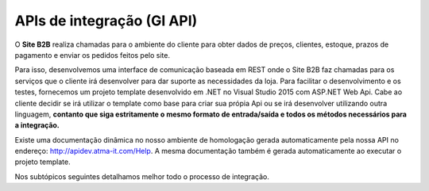 ﻿APIs de integração (GI API)
===========================

O **Site B2B** realiza chamadas para o ambiente do cliente para obter dados de preços, clientes, estoque, prazos de pagamento e enviar os pedidos feitos pelo site.

Para isso, desenvolvemos uma interface de comunicação baseada em REST onde o Site B2B faz chamadas para os serviços que o cliente irá desenvolver para dar suporte as necessidades da loja. Para facilitar o desenvolvimento e os testes, fornecemos um projeto template desenvolvido em .NET no Visual Studio 2015 com ASP.NET Web Api. Cabe ao cliente decidir se irá utilizar o template como base para criar sua própia Api ou se irá desenvolver utilizando outra linguagem, **contanto que siga estritamente o mesmo formato de entrada/saída e todos os métodos necessários para a integração.**

Existe uma documentação dinâmica no nosso ambiente de homologação gerada automaticamente pela nossa API no endereço: http://apidev.atma-it.com/Help. A mesma documentação também é gerada automaticamente ao executar o projeto template.

Nos subtópicos seguintes detalhamos melhor todo o processo de integração.